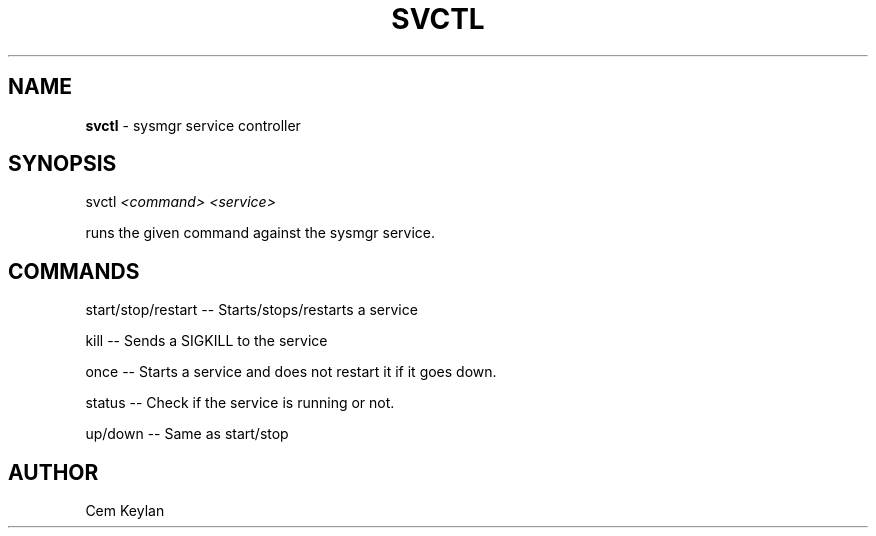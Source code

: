 .
.TH "SVCTL" "1" "February 2020" "Cem Keylan" "General Commands Manual"
.
.SH "NAME"
\fBsvctl\fR \- sysmgr service controller
.
.SH "SYNOPSIS"
svctl \fI<command>\fR \fI<service>\fR
.
.P
runs the given command against the sysmgr service\.
.
.SH "COMMANDS"
start/stop/restart \-\- Starts/stops/restarts a service
.
.P
kill \-\- Sends a SIGKILL to the service
.
.P
once \-\- Starts a service and does not restart it if it goes down\.
.
.P
status \-\- Check if the service is running or not\.
.
.P
up/down \-\- Same as start/stop
.
.SH "AUTHOR"
Cem Keylan
